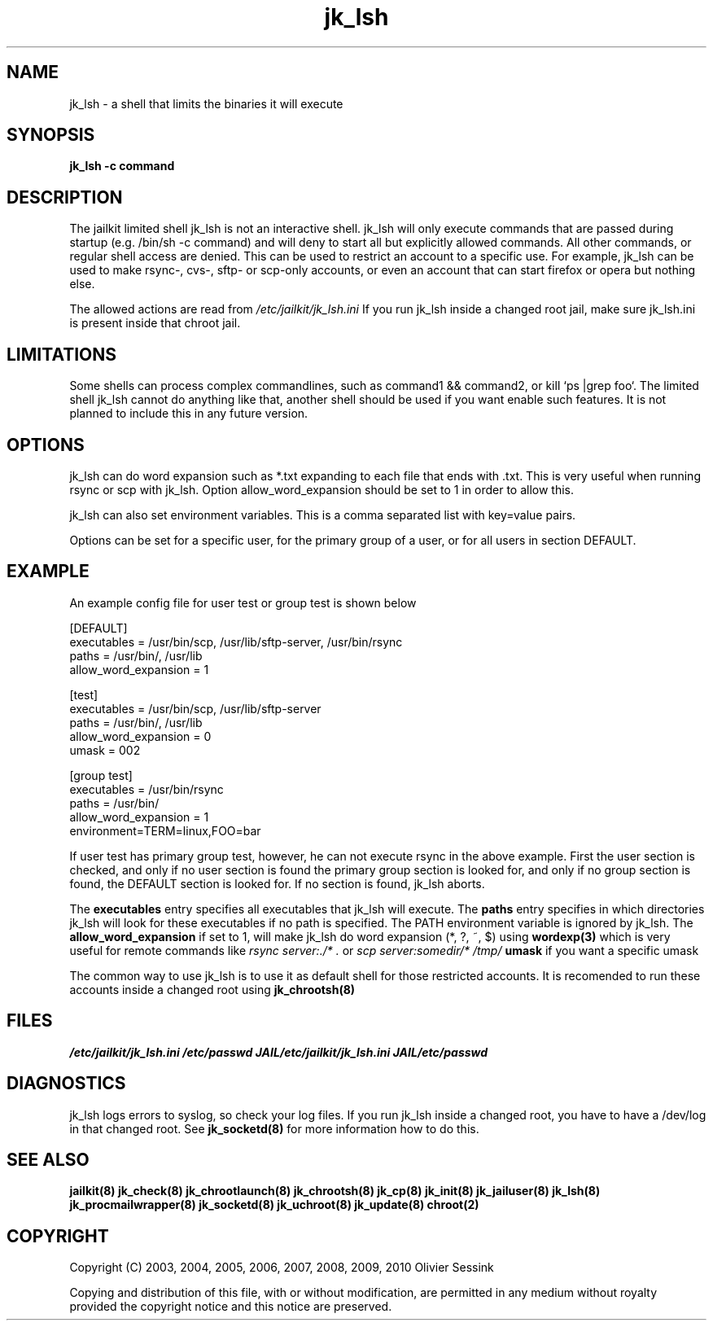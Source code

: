 .TH jk_lsh 8 07-02-2010 JAILKIT jk_lsh

.SH NAME
jk_lsh \- a shell that limits the binaries it will execute

.SH SYNOPSIS

.B jk_lsh -c command

.SH DESCRIPTION

The jailkit limited shell jk_lsh is not an interactive shell. jk_lsh will only execute commands that are passed during startup (e.g. /bin/sh -c command) and will deny to start all but explicitly allowed commands. All other commands, or regular shell access are denied. This can be used to restrict an account to a specific use. For example, jk_lsh can be used to make rsync-, cvs-, sftp- or scp-only accounts, or even an account that can start firefox or opera but nothing else.

The allowed actions are read from 
.I /etc/jailkit/jk_lsh.ini
If you run jk_lsh inside a changed root jail, make sure jk_lsh.ini is present inside that chroot jail.

.SH LIMITATIONS

Some shells can process complex commandlines, such as command1 && command2, or kill `ps |grep foo`. The limited shell jk_lsh cannot do anything like that, another shell should be used if you want enable such features. It is not planned to include this in any future version.

.SH OPTIONS

jk_lsh can do word expansion such as *.txt expanding to each file that ends with .txt. This is very useful when running rsync or scp with jk_lsh. Option allow_word_expansion should be set to 1 in order to allow this.

jk_lsh can also set environment variables. This is a comma separated list with key=value pairs.

Options can be set for a specific user, for the primary group of a user, or for all users in section DEFAULT.

.SH EXAMPLE

An example config file for user test or group test is shown below
.nf
.sp
[DEFAULT]
executables = /usr/bin/scp, /usr/lib/sftp-server, /usr/bin/rsync
paths = /usr/bin/, /usr/lib
allow_word_expansion = 1

[test]
executables = /usr/bin/scp, /usr/lib/sftp-server
paths = /usr/bin/, /usr/lib
allow_word_expansion = 0
umask = 002

[group test]
executables = /usr/bin/rsync
paths = /usr/bin/
allow_word_expansion = 1
environment=TERM=linux,FOO=bar
.fi

If user test has primary group test, however, he can not execute rsync in the above example. First the user section is checked, and only if no user section is found the primary group section is looked for, and only if no group section is found, the DEFAULT section is looked for. If no section is found, jk_lsh aborts.

The 
.B executables
entry specifies all executables that jk_lsh will execute. The 
.B paths
entry specifies in which directories jk_lsh will look for these executables if no path is specified. The PATH environment variable is ignored by jk_lsh. The 
.B allow_word_expansion
if set to 1, will make jk_lsh do word expansion (*, ?, ~, $) using
.BR wordexp(3)
which is very useful for remote commands like 
.I rsync server:./* .
or
.I scp server:somedir/* /tmp/
.B umask
if you want a specific umask

The common way to use jk_lsh is to use it as default shell for those restricted accounts. It is recomended to run these accounts inside a changed root using 
.BR jk_chrootsh(8)

.SH FILES
.I /etc/jailkit/jk_lsh.ini
.I /etc/passwd
.I JAIL/etc/jailkit/jk_lsh.ini
.I JAIL/etc/passwd

.SH DIAGNOSTICS

jk_lsh logs errors to syslog, so check your log files. If you run jk_lsh inside a changed root, you have to have a /dev/log in that changed root. See 
.BR jk_socketd(8)
for more information how to do this.

.SH "SEE ALSO"

.BR jailkit(8)
.BR jk_check(8)
.BR jk_chrootlaunch(8)
.BR jk_chrootsh(8)
.BR jk_cp(8)
.BR jk_init(8)
.BR jk_jailuser(8)
.BR jk_lsh(8)
.BR jk_procmailwrapper(8)
.BR jk_socketd(8)
.BR jk_uchroot(8)
.BR jk_update(8)
.BR chroot(2)

.SH COPYRIGHT

Copyright (C) 2003, 2004, 2005, 2006, 2007, 2008, 2009, 2010 Olivier Sessink

Copying and distribution of this file, with or without modification,
are permitted in any medium without royalty provided the copyright
notice and this notice are preserved.
